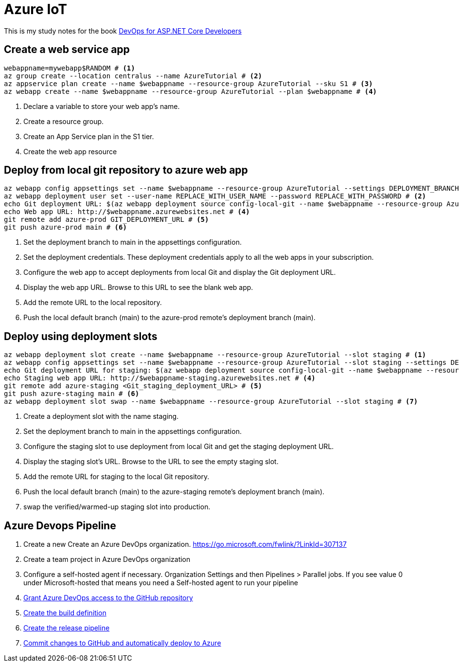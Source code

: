 = Azure IoT 
:title: Azure IoT 
:navtitle: Azure IoT 
:source-highlighter: highlight.js
:highlightjs-languages: shell, console

This is my study notes for the book https://learn.microsoft.com/en-us/dotnet/architecture/devops-for-aspnet-developers/[DevOps for ASP.NET Core Developers]



== Create a web service app

[,console]
----
webappname=mywebapp$RANDOM # <1>
az group create --location centralus --name AzureTutorial # <2>
az appservice plan create --name $webappname --resource-group AzureTutorial --sku S1 # <3>
az webapp create --name $webappname --resource-group AzureTutorial --plan $webappname # <4>
----
<1> Declare a variable to store your web app's name.
<2> Create a resource group.
<3> Create an App Service plan in the S1 tier.
<4> Create the web app resource

== Deploy from local git repository to azure web app

[,console]
----
az webapp config appsettings set --name $webappname --resource-group AzureTutorial --settings DEPLOYMENT_BRANCH=main # <1>
az webapp deployment user set --user-name REPLACE_WITH_USER_NAME --password REPLACE_WITH_PASSWORD # <2>
echo Git deployment URL: $(az webapp deployment source config-local-git --name $webappname --resource-group AzureTutorial --query url --output tsv) # <3>
echo Web app URL: http://$webappname.azurewebsites.net # <4>
git remote add azure-prod GIT_DEPLOYMENT_URL # <5>
git push azure-prod main # <6>
----
<1> Set the deployment branch to main in the appsettings configuration.
<2> Set the deployment credentials. These deployment credentials apply to all the web apps in your subscription.
<3> Configure the web app to accept deployments from local Git and display the Git deployment URL.
<4> Display the web app URL. Browse to this URL to see the blank web app.
<5> Add the remote URL to the local repository.
<6> Push the local default branch (main) to the azure-prod remote's deployment branch (main).

== Deploy using deployment slots

[,console]
----
az webapp deployment slot create --name $webappname --resource-group AzureTutorial --slot staging # <1>
az webapp config appsettings set --name $webappname --resource-group AzureTutorial --slot staging --settings DEPLOYMENT_BRANCH=main # <2>
echo Git deployment URL for staging: $(az webapp deployment source config-local-git --name $webappname --resource-group AzureTutorial --slot staging --query url --output tsv) # <3>
echo Staging web app URL: http://$webappname-staging.azurewebsites.net # <4>
git remote add azure-staging <Git_staging_deployment_URL> # <5>
git push azure-staging main # <6>
az webapp deployment slot swap --name $webappname --resource-group AzureTutorial --slot staging # <7>
----
<1> Create a deployment slot with the name staging. 
<2> Set the deployment branch to main in the appsettings configuration.
<3> Configure the staging slot to use deployment from local Git and get the staging deployment URL.
<4> Display the staging slot's URL. Browse to the URL to see the empty staging slot.
<5> Add the remote URL for staging to the local Git repository.
<6> Push the local default branch (main) to the azure-staging remote's deployment branch (main).
<7> swap the verified/warmed-up staging slot into production.

== Azure Devops Pipeline

. Create a new Create an Azure DevOps organization. https://go.microsoft.com/fwlink/?LinkId=307137[window=_blank]
. Create a team project in Azure DevOps organization
. Configure a self-hosted agent if necessary. Organization Settings and then Pipelines > Parallel jobs. If you see value 0 under Microsoft-hosted that means you need a Self-hosted agent to run your pipeline
. https://learn.microsoft.com/en-us/dotnet/architecture/devops-for-aspnet-developers/cicd#grant-azure-devops-access-to-the-github-repository[Grant Azure DevOps access to the GitHub repository,window=_blank]
. https://learn.microsoft.com/en-us/dotnet/architecture/devops-for-aspnet-developers/cicd#create-the-build-definition[Create the build definition,window=_blank]
. https://learn.microsoft.com/en-us/dotnet/architecture/devops-for-aspnet-developers/cicd#create-the-release-pipeline[Create the release pipeline,window=_blank]
. https://learn.microsoft.com/en-us/dotnet/architecture/devops-for-aspnet-developers/cicd#commit-changes-to-github-and-automatically-deploy-to-azure[Commit changes to GitHub and automatically deploy to Azure,window=_blank]
